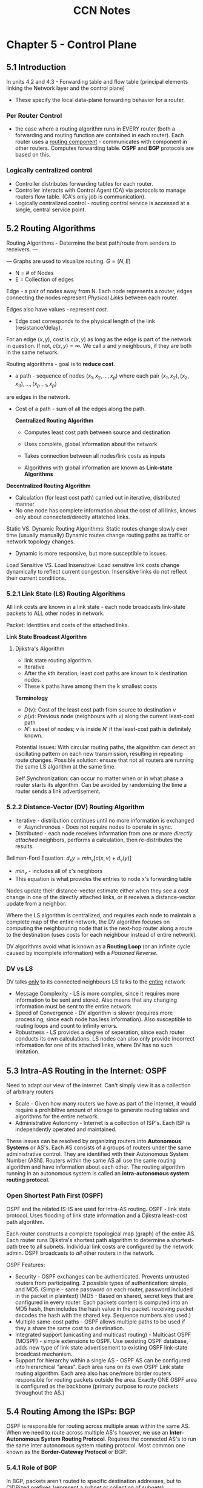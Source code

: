 #+TITLE: CCN Notes



* Chapter 5 - Control Plane

** 5.1 Introduction

In units 4.2 and 4.3 - Forwarding table and flow table (principal elements linking the Network layer and the control plane)
- These specify the local data-plane forwarding behavior for a router.

*** Per Router Control
- the case where a routing algorithm runs in EVERY router (both a forwarding and routing function are contained in each router). Each router uses a _routing component_ - communicates with component in other routers. Computes forwarding table. *OSPF* and *BGP* protocols are based on this.

#+attr_latex: :caption \bicaption{Per-router control: Shows seperation between control and data plane}
[[file:c:/Users/Christian/Documents/GitHub/Home/OrgFiles/Class Notes/Files/CCN Snippets/5.1.0.1.png]]

*** Logically centralized control
- Controller distributes forwarding tables for each router.
- Controller interacts with Control Agent (CA) via protocols to manage routers flow table. (CA's only job is communication).
- Logically centralized control - routing control service is accessed at a single, central service point.

#+attr_latex: :caption \bicaption{Logically Centralized Control}
[[file:c:/Users/Christian/Documents/GitHub/Home/OrgFiles/Class Notes/Files/CCN Snippets/5.1.0.2.png]]

** 5.2 Routing Algorithms

Routing Algorithms - Determine the best path/route from senders to receivers.
---
#+attr_latex: :caption \bicaption{Graph of a Network}

[[file:c:/Users/Christian/Documents/GitHub/Home/OrgFiles/Class Notes/Files/CCN Snippets/5.2.0.1.png]]

---
Graphs are used to visualize routing.
$G = (N,E)$
- N = # of Nodes
- E = Collection of edges

Edge - a pair of nodes away from N.
Each node represents a router, edges connecting the nodes represent /Physical Links/ between each router.

Edges also have values - represent /cost/.
- Edge cost corresponds to the physical length of the link (resistance/delay).
For an edge $(x,y)$, cost is $c(x,y)$ as long as the edge is part of the network in question. If not, $c(x,y)=\infty$.
We call $x$ and $y$ neighbours, if they are both in the same network.

Routing algorithms - goal is to *reduce cost*.
- a path - sequence of nodes $(x_{1}, x_{2}, ... , x_{p})$ where each pair $(x_{1}, x_{2}), (x_{2}, x_{3}), ... , (x_{p-1}, x_{p})$
are edges in the network.
- Cost of a path - sum of all the edges along the path.

 *Centralized Routing Algorithm*
 
  - Computes least cost path between source and destination

  - Uses complete, global information about the network

  - Takes connection between all nodes/link costs as inputs

  - Algorithms with global information are known as *Link-state Algorithms*


*Decentralized Routing Algorithm*

- Calculation (for least cost path) carried out in iterative, distributed manner
- No one node has complete information about the cost of all links, knows only about connected/directly attatched links.


Static VS. Dynamic Routing Algorithms:
Static routes change slowly over time (usually manually)
Dynamic routes change routing paths as traffic or network topology changes.
- Dynamic is more responsive, but more susceptible to issues.


Load Sensitive VS. Load Insensitive:
Load sensitive link costs change dynamically to reflect current congestion.
Insensitive links do not reflect their current conditions.

*** 5.2.1 Link State (LS) Routing Algorithms

All link costs are known in a link state - each node broadcasts link-state packets to ALL other nodes in network.

Packet: Identities and costs of the attached links.

*Link State Broadcast Algorithm*

**** Djikstra's Algorithm

- link state routing algorithm.
- Iterative
- After the kth iteration, least cost paths are known to k destination nodes.
- These k paths have among them the k smallest costs


*Terminology*
- $D(v)$: Cost of the least cost path from source to destination /v/
- $p(v)$: Previous node (neighbours with /v/) along the current least-cost path
- $N'$: subset of nodes; v is inside $N'$ if the least-cost path is definitely known.


#+latex: \clearpage

#+ATTR_LATEX: :caption \bicaption{Link-State Algorithm for Source "u"}
[[file:c:/Users/Christian/Documents/GitHub/home/OrgFiles/Class Notes/Files/CCN Snippets/5.2.1.1.png]]

#+ATTR_LATEX: :caption \bicaption{Link-State Algorithm for above "Graph of a Network"}
[[file:c:/Users/Christian/Documents/GitHub/home/OrgFiles/Class Notes/Files/CCN Snippets/5.2.1.2.png]]

#+ATTR_LATEX: :caption \bicaption{Resultant Least-Cost Path and Routing Table}
[[file:c:/Users/Christian/Documents/GitHub/home/OrgFiles/Class Notes/Files/CCN Snippets/5.2.1.3.png]]

#+latex: \clearpage

Potential Issues:
With circular routing paths, the algorithm can detect an oscillating pattern on each new transmission, resulting in repeating route changes. Possible solution: ensure that not all routers are running the same LS algorithm at the same time.

Self Synchronization: can occur no matter when or in what phase a router starts its algorithm. Can be avoided by randomizing the time a router sends a link advertisement.

*** 5.2.2 Distance-Vector (DV) Routing Algorithm

- Iterative - distribution continues until no more information is exchanged
 - Asynchronous - Does not require nodes to operate in sync.
- Distributed - each node receives information from one or more /directly attached/ neighbors, performs a calculation, then re-distributes the results.

  
Bellman-Ford Equation: $d_{x}y = min_{v}[c(x,v)+d_{v}(y)]$
- $min_v$ - includes all of x's neighbors
- This equation is what provides the entries to node x's forwarding table

#+ATTR_LATEX: :caption \bicaption{Distance Vector (DV) Algorithm}
[[file:c:/Users/Christian/Documents/GitHub/home/OrgFiles/Class Notes/Files/CCN Snippets/5.2.2.1.png]]

Nodes update their distance-vector estimate either when they see a cost change in one of the directly attached links, or it receives a distance-vector update from a neighbor.

Where the LS algorithm is centralized, and requires each node to maintain a complete map of the entire network, the DV algorithm focuses on computing the neighbouring node that is the next-hop router along a route to the destination (uses costs for each neighbour instead of entire network).

DV algorithms avoid what is known as a *Routing Loop* (or an infinite cycle caused by incomplete information) with a /Poisoned Reverse/.

*** DV vs LS

DV talks _only_ to its connected neighbours
LS talks to the _entire_ network

- Message Complexity - LS is more complex, since it requires more information to be sent and stored. Also means that any changing information must be sent to the entire network.
- Speed of Convergence - DV algorithm is slower (requires more processing, since each node has less information). Also susceptible to routing loops and count to infinity errors.
- Robustness - LS provides a degree of seperation, since each router conducts its own calculations. LS nodes can also only provide incorrect information for one of its attached links, where DV has no such limitation.
  
** 5.3 Intra-AS Routing in the Internet: OSPF

Need to adapt our view of the internet.
Can't simply view it as a collection of arbitrary routers

- Scale - Given how many routers we have as part of the internet, it would require a prohibitive amount of storage to generate routing tables and algorithms for the entire network.
- Administrative Autonomy - Internet is a collection of ISP's. Each ISP is independently operated and maintained.


These issues can be resolved by organizing routers into *Autonomous Systems* or AS's.
Each AS consists of a groups of routers under the same administrative control.
They are identified with their Autonomous System Number (ASN).
Routers within the same AS all use the same routing algorithm and have information about each other. The routing algorithm running in an autonomous system is called an *intra-autonomous system routing protocol*.

*** Open Shortest Path First (OSPF)

OSPF and the related IS-IS are used for intra-AS routing.
OSPF - link state protocol. Uses flooding of link state information and a Djikstra least-cost path algorithm.

Each router constructs a complete topological map (graph) of the entire AS. Each router runs Djikstra's shortest path algorithm to determine a shortest-path tree to all subnets. Individual link costs are configured by the network admin. OSPF broadcasts to /all/ other routers in the network.

OSPF Features:
- Security - OSPF exchanges can be authenticated. Prevents untrusted routers from participating. 2 possible types of authentication: simple, and MD5. (Simple - same password on each router, password included in the packet in plaintext) (MD5 - Based on shared, secret keys that are configured in every router. Each packets content is computed into an MD5 hash, then includes the hash value in the packet. receiving packet decodes the hash with the shared key. Sequence numbers also used.)
- Multiple same-cost paths - OSPF allows multiple paths to be used if they a share the same cost to a destination.
- Integrated support (unicasting and multicast routing) - Multicast OSPF (MOSPF) - simple extensions to OSPF. Use sexisting OSPF database, adds new type of link state advertisement to existing OSPF link-state broadcast mechanism.
- Support for hierarchy within a single AS - OSPF AS can be configured into hierarchical "areas". Each area runs on its own OSPF Link state routing algorithm. Each area also has one/more border routers responsible for routing packets outside the area. Exactly ONE OSPF area is configured as the backbone (primary purpose to route packets throughout the AS.) 

** 5.4 Routing Among the ISPs: BGP
OSPF is responsible for routing across multiple areas within the same AS.
When we need to route across multiple AS's however, we use an *Inter-Autonomous System Routing Protocol*.
Requires the connected AS's to run the same inter autonomous system routing protocol.
Most common one known as the *Border-Gateway Protocol* or BGP.

*** 5.4.1 Role of BGP
In BGP, packets aren't routed to specific destination addresses, but to CIDRized prefixes (represent a subnet or collection of subnets).

BGP provides each router a way to:
- Obtain prefix reachability information from neighboring AS's - Allows each subnet to advertise its existance to the rest of the internet.
- Determine the "best" routes to the prefixes

*** 5.4.2 Advertising BGP Route Information
In every AS, each router is either a *Gateway Router* or an *Internal Router*.
Gateway routers are on the edge of the AS and connect directly to routers in other AS's.
Internal routers connect only to routers in their own AS. 

*** 5.4.3 Determining the best routes
When a router advertises a prefix across a BGP connection, it includes alongside the prefix sever *BGP Attributes*. Prefixes and attributes together are called a route.
Two important attributes: AS-PATH and NEXT-HOP.
AS-PATH: List of the AS's the advertisement has passed through.
NEXT-HOP: The IP address of the router interface that began the AS-PATH. 

**** Hot Potato Routing
In hot potato routing, the route chosen is the one with the least cost to the NEXT-HOP router. Consults the routing table for the intra-AS information. Determines the lowest cost path to the destination based on the lowest cost from each progressive router. 

**** Route Selection Algorithm
For any given prefix, the input into the route selection algorithm is the set of all routes to that prefix that have been learned and accepted by the router. If there's more than one route the algorithm uses the following rules to pare down the selections until one remains.

1. Route is assigned a /local preference/ value. Could be set by router, or learned from another router in the same AS. Routes with the highest local preference are selected.
2. From the remaining routes (all have the same highest local pref. value) the route with the shortest AS-PATH is selected.
3. From remaining (all with highest local pref. value and same AS-PATH length) hot potato routing is used to find the route with the closest NEXT-HOP router.
4. If more than one route remains, the router uses BGP identifiers to select the route.

*** 5.4.4 IP-Anycast
BGP is also used to implement the IP-Anycast Service, commonly used in DNS.
We sometimes want to replicate information on servers other than the origin of that information. 
We can use BGP to advertise Servers that are configured with the same IP address using IP Anycast.

This service is also used by DNS to direct DNS queries to the closest root DNS Server. 

*** 5.4.5 Routing Policy
AS routing policy can trump all other considerations when a router selects a route. 

*** 5.4.6 Putting the Pieces together: Obtaining Internet Presence
Internet connectivity is the first step in establishing a presence online.
Must connect to a local ISP.
Local Gateway Router will be connected to a router in your ISP.
ISP provides you with an IP range (CIDR format, /24 eg).
Once you have your gateway and IP range, you assign an IP address from that range to each service you want to connect (Web server, Mail server, DNS Server, Gateway Router, and other servers and netwroking devices).
Also need to connect with an Internet Registrar to get a domain name and connect to the DNS system.
In order to make this domain and the hosts on it available to the outside internet, you must provide a way to route from the internet at large through your servers.
This is accomplished with BGP. Your local ISP will use BSP to advertise your prefix so that its able to forward datagrams to the proper destinations within your AS.

** 5.5 The SDN Control Plane

SDN Control Plane - network wide logic that controls packet forwarding among a network's SDN-enabled devices.

Four Key Characteristics of an SDN Architecture:
- Flow based forwarding - packet forwarding by SDN-controlled switches, based on any number of header field values. OpenFlow1.0 abstraction allows 11 different header values.
- Seperation of Data Plane and Control Plane - data plane consists of network's switches, control plane consists of servers and software that determine/manage the switches flow tables.
- Network control functions: external to data-plane switches: SDN control plane is implemented in software. This software executes on servers that are /distinct/ and /remote/ from the networks switches. Control plane consists of two pieces: SDN controller (network operating system) and a set of network control applications. Controller - accurate state information, provides to network control application and provides the means through which these appliations can monitor/program/control the underlying network devices.
- Programmable Network - Network is programmable through the network applications running in the control plane. Applications represent the *Brains* of the SDN control plane. Use API's provided by the SDN to specify and control the data plane in the network devices.


SDN /unbundles/ the existing network functionality. Previously, it was all contained in a single provider, now data plane switches, SDN controllers, and network control applications can all be provided by seperate vendors. 

*** 5.5.2 SDN Control Plane: SDN Controller and SDN Network-Control Applications

SDN Control Plane divides into two sections:
SDN controller and SDN network-control applications.

Controllers functionality:
- /Communication Layer: communicating between the SDN controller and controlled network devices./ Protocol needed to transfer information between controller and device. This protocol is the lowest later of the controller architecture.
- /Network wide state management layer./ The ultimate control decisions made by the SDN control plane requires that the controller hace up-to-date information about the state of the networks hosts, links, switches, and other SDN controled devices. Switch's flow table contains counters - useful to applications. Since ultimate aim of the control plane is to determine flow tables for the various controlled devices, controller may maintain copies of these switch's tables.
- /Interface to the network-control layer./ Controller interacts with network-control applications through "northbound" interface. This API allows network-control applications to read/write network state and flow tables within the state-management layer.

  #+ATTR_LATEX: :caption \bicaption{Components of an SDN Controller}
[[file:c:/Users/Christian/Documents/GitHub/home/OrgFiles/Class Notes/Files/CCN Snippets/5.5.0.1.png]]

SDN Controller typically considered centralized. Services and databases used to hold state information are implemented with distributed servers (allows for fault tolerance, high availability, or performance). 

*** 5.5.2 Open Flow Protocol

OpenFlow Protocol operates between an SDN controller and an SDN controlled switch or other device implementing OpenFlow API. Operates over TCP, default port number of 6653.

Important Messages flowing from Controller to Controlled Switch:
- /Configuration./ Allows controller to query and set a switch's configuration
- /Modify-State./ Used by Controller to add/delete/modify entries in the Switch's flow table, and set switch port properties.
- /Read-State./ Used by Controller to collect statistics and counter values from switch's flow table and ports.
- /Send-Packet./ Used by Controller to send specific packer out of a specific port at the controlled switch.

  Messages flowing from Switch to the Controller:
  - /Flow-removed./ Informs Controller that a flow table entry has been removed. (eg by timeout, or result of /modify-state/ message)
  - /Port-Status./ Used by switch to inform controller of a change in port status.
  - /Packet-In./ Packet arriving at a switch port and not matching a flow table entry is sent to controller for additional processing. Matched Packets may also be sent to controller. /Packet-in/ message used to do this.

*** 5.5.3 Data and Control Plane Interaction

#+ATTR_LATEX: :caption \bicaption{Data and Control Plane Interaction: Example}
[[file:c:/Users/Christian/Documents/GitHub/home/OrgFiles/Class Notes/Files/CCN Snippets/5.5.3.1.png]]

This diagram illustrates an example in which Djikstra's algorithm is used to find path routes.
Djikstra's algorithm is executed as a seperate application, outside the packet switches.
Packet switches send link updates to the SDN controller, not each other.

1. Switch S1 experiences link failure between self and S2. Notifies SDN controller of link-state change using OpenFlow /port-status/ message
2. SDN controller receives, notifies link-state manager which updates link-state database
3. Network-control application that implements Djikstra's link-state routing is previouslt registered to be notified when link-state changes. That appliaction receives notification of change.
4. Link-state routing application interacts with link-state manager to get updated link-state - may also consult other components in the state-management layer. Computes least-cost paths.
5. Link-state routing application interacts with the flow table manager, determines flow tables to be updated.
6. Flow table manager uses OpenFlow protocol to update flow table entries at affected switches.

   (s1 - now routes to s2 via s4; s2 - now receives packets from s1 via s4; s4 - now routes packets from s1 to s2)

** 5.6 ICMP: The internet Control Messaging Protocol
ICMP is used by hosts and routers to communicate network-layer information to each other. Most typical use is for error reporting.

- Often considered part of IP, but architecturally it lies above IP. ICMP
- Messages carried inside IP datagrams, as IP payload.
- ICMP messages have type and code fields. Contains the header and first 8 bytes of the IP datagram that caused the ICMP message to be generated (in the case of an error message, it would be the IP datagram with an error).
- Ping works by sending an ICMP type 8 code 0 to the specified host. Destination host sees this, and responds with a type 0 code 0.

  #+ATTR_LATEX: :caption \bicaption{Message Types} :float multicolumn
[[file:c:/Users/Christian/Documents/GitHub/home/OrgFiles/Class Notes/Files/CCN Snippets/5.6.0.1.png]]

Traceroute is also implemented using ICMP. Sends a series of ordinary IP datagrams to the destination, each with a UDP segment with an unlikely 18 UDP port number. They have sequentially increasing TTL's. The source starts timers for each datagram. Once the nth datagram arrives at the nth router, that router sees that the TTL has expired, discards the packet, and sends an ICMP warning (type 11 code 0) to the source. When the ICMP arrives, it tells the source router the round-trip time, name, and IP address of the nth router.

** 5.7 Network Management and SNMP
Network Management includes the deployment, integration,
and coordination of the hardware, software, and human elements to monitor, test, poll, configure, analyze, evaluate, and control the network and element resources to meet the real-time, operational performance and Quality of Service requirements at a reasonable cost.

* Chapter 6 - Link Layer and LAN

** 6.1 Introduction to Link Layer

Node - any process that runs a link-layer protocol.
Links - Communication channels that connect adjacent nodes along the communication path.
Over a given link → transmitting node encapsulates the datagram in a *link-layer frame* and transmits that frame to the link.

*** 6.1.1 Services Provided by the Link Layer

- Framing - almost all link-layer protocols /encapsulate/ each network layer datagram in a link-layer /frame/ before transmission. Frame consists of a _data field_, where the datagram is inserted, and several _header fields_. Structure specified by link-layer protocol.
- Link access - Medium Access Protocol (MAC) specifies rules under which a frame is transmitted to a link. For simple routes with few linkages, MAC protocol is simple or nonexistant (sener can send whenever the link is idle). More complicated - multiple nodes share a single broadcast link. MAC address works to coorfinate between nodes.
- Reliable Delivery - guaruntees to move each network layer datagram across a link without error. Can be achieved with acknowledgements and retransmission. Used for links that are prone to high error rates (wireless links eg) to correct errors locally instead of forcing an end to end retransmission. Unneccessary for low error links.
- Error Detection and Correction - Link-layer hardware in receiving node can incorrectly decide that bit is zero when it was actually one and vice verse. Error is produced by signal attenuation and electromagnetic noise. Many protocols provide methos to find these errors and prevent them sending. (Error detection bits in frames and receivers perform error check.)

*** 6.1.2 Where is the Link-Layer Implemented?

Link layer mostly implemented in the *network adapter* aka *Network Interface Card* (NIC). Heart of the NIC - link layer controller. Single chip designed to implement link layer services. (Link layer mostly implemented in hardware).
#+ATTR_LATEX: :caption \bicaption{Typical Host Architecture (Network Adapter)} :float multicolumn
[[file:c:/Users/Christian/Documents/GitHub/Home/OrgFiles/Class Notes/Files/CCN Snippets/6.1.2.1.png]]

Sending Side - controller takes datagram (already been created and stored in host memory) encapsulates it in a link-layer frame, then transmits the frame to the communication link. Receiving side - controller receivess entire frame, extracts layer datagram. If link layer performs error detection, then sending controller sets error bits in the datagram and receiving controller that performs error check.

** 6.2 Error Detection and Correction Techniques
#+ATTR_LATEX: :caption \bicaption{Detection and Correction Scenario} :float multicolumn
[[file:c:/Users/Christian/Documents/GitHub/Home/OrgFiles/Class Notes/Files/CCN Snippets/6.2.0.1.png]]

At sending node, data (D) is to be corrected and protected against bit errors. It is augmented with error detection and correction bits (EDC).
Typically, protected information includes datagram, link-level addressing information, sequence numbers, and other fields in the link frame header.
D and EDC are sent to the receiving node in a link level frame. At the receiving node, D' and EDC' are received (sequences of bits) D and EDC may differ form D' and EDC' (in-transit bit flips). Use error detection techniques to determine whether D'=D (The receiver only has D' and EDC' to work with). These techniques aren't perfect, may still be undetected errors. 

*** 6.2.1 Parity Checks
#+ATTR_LATEX: :caption \bicaption{Parity Bits Example} :float multicolumn
[[file:c:/Users/Christian/Documents/GitHub/Home/OrgFiles/Class Notes/Files/CCN Snippets/6.2.1.1.png]]
Uses a single *Parity Bit*.
If D had /d/ bits, then the sender includes one additional bit. Chooses that bit's calue such that the total number of 1's is even.
If there are already an even number of 1's before the parity bit is introduced, then the parity bit would be 0 and would result in undetected errors.
Errors typically occur in "bursts". Makes single bit parity relatively imprecise - need a better method.
We can use two dimensional parity to allow us to correct individual errors more easily.
The receivers ability to both detect and correct is called *Forward Error Correction* (FEC). This can potentially reduce the number of sender retransmissions, and allows for immediate error correction at the receiver (eliminates Round Trip Delay from waiting on ACKS/NACKS).
#+ATTR_LATEX: :caption \bicaption{2-dimensional parity} :float multicolumn
[[file:c:/Users/Christian/Documents/GitHub/Home/OrgFiles/Class Notes/Files/CCN Snippets/6.2.1.2.png]]

*** 6.2.2 Checksumming Methods

In this method, /d/ bits of data are treated as a sequence of /k/-bit integers. Simple method - sum these /k/-bit integers and use the resulting sum as the error detection bits. *Internet Checksum* is based on this approach - bytes of data treated as 16-bit integers, summed, ones complement of sums forms internet checksum. If any of the bits are 0's, error is detected.
Checksum methods require little packet overhead, but provide relatively little protection compared to the next method. Checksumming is used because its simple and fast, important for implementing transport layer error detection in software.

*** 6.2.3 Cyclic Redundancy Check (CRC)

Based on Cyclic Redundancy Check Codes. Also Known as *Polynomial Codes*.
Given /d/-bit data, D. Sender and receiver first agree on r+1 bit pattern (*Generator*, G). We require that the most significant (leftmost) bit of G is a 1.
For given data D, sender chooses r additional bits R, and appends them to D such that the resulting /d+r/ bit pattern (written in binary) is _exactly_ divisible by G using modulo-2 arithmetic.
Error checking is simple: receiver divides /d+r/ received bits by G. If there is a nonzero remainder, the data has an error.
#+ATTR_LATEX: :caption \bicaption{} :float multicolumn
[[file:c:/Users/Christian/Documents/GitHub/Home/OrgFiles/Class Notes/Files/CCN Snippets/6.2.3.1.png]]

#+ATTR_LATEX: :caption \bicaption{Calculation} :float multicolumn
[[file:c:/Users/Christian/Documents/GitHub/Home/OrgFiles/Class Notes/Files/CCN Snippets/6.2.3.2.png]]

** 6.3 Multiple Access Links and Protocols
Two types of network link:
- point to point link - single sender at one end, single receiver at the other. Many protocols designed for this; point to point protocol (PPP), high level data link protocols (HDLC) etc.
- Broadcast link - multiple sending and receiving nodes all connected to the same shared broadcast channel. When one node transmits a frame, every other node receives a copy.

  Mutiple Access Problem - how to coordinate access of multple sending and receiving nodes to a shared channel.

  Multiple Access Protocol - regulates access to shared channel.

  Collission - 2 packets sent/arrive at the same time. Receiving nodes cant make sense of collided nodes.

  3 Categories for Multiple Access Protocols: Channel partitioning protocols, Random access protocols, Taking turns protocols.

  These protocols should have the following characteristics:
  1. When only one node is sending, that node has throughput = R bps.

  2. When M nodes have data to send, each node has throughput / Average transmission rate = R/M bps.

  3. Protocol decentralized, no master node /  single point of failure.

  4. Protocol is simple

*** 6.3.1 Channel Partitioning Protocols

Recall Time and Frequency division multiplexing. Time - divides into frames and further into time slots. Frequency - divides single channel into many smaller channels with limited throughput.

Third available partitioning protocol - Code Division Multiple Access (CDMA). Assigns a code to each node. Each node uses its code to encode the data it sends. If codes are chosen carefully, different nodes can transmit simultaneously without interference. 

*** 6.3.2 Random Access Protocols
In Random Access Protocols, sending node always transmits at the full rate of the channel (R bps).
When there is a collision, each node involved rapidly retransmits its frame/packet until it gets through w/o collision. Sender waits a random delay between each packet.

Lots of random examples.

**** Slotted ALOHA
- All frames exactly L bits
- Time divided into L/R seconds
- Nodes start to transmit only at the begining of slots
- nodes are synchronized
- if 2 or more frames collide in a slot, all nodes detect collision before slot ends

  If collision, node has probability between 0 and 1 to retransmit at the beginning of the next slot. Repeats until sends successfully. 

****  ALOHA

All nodes synchronized, start transmit at beginning of slot. If node experiences collision, probability between 0 and 1 to retransmit immediately.

**** Carrier Sense Multipl Access (CSMA)
Where ALOHA retransmits repeatedly without shutting up, CSMA:
- Listens - *carrier sensing*; node listens to channel before sending. If frame from other node is currently being transmitted, then current node waits until channel is free
- Stop talkink - *Collision Detection*; transmitting node listens to channel, if another node starts sending at the same time, first node stops and waits random amount of time before checking again. 

**** Carrier Sense Multiple Access with Collision Detection (CSMA/CD)
1. Adapter obtains datagram from network layer, prepares link layer frame
2. Adapter senses that channel is idle, starts to transmit or waits then starts
3. While transmitting, monitors channel for new traffic and either completes transmit, or aborts and returns to step 2. 

**** CSMA/CD Efficiency
Efficiency = $\frac{1}{1+5d_{prop}/d_{trans}}$

*** 6.3.3 Taking Turns Protocols

2 Desirable properties of Multiple Access Protocol:
- When only one node active, that node has throughput of R bps.
- When M nodes active, nodes have throughput of R/M bps

  2 Types of Taking Turns Protocols
  
  - Polling Protocol
    Requires one of the nodes to be designated a master node. Master node *polls* each node in "round robin".
    Tells Node 1 to transmit up to some maximum number of lines, then tells Node 2 the same, so on.
    This creates a polling delay, but is much more reliable and produces fewer collissions than random access.

  - Token-Passing Protocol
    No master node. small, special purpose frame called a *token* is exchanged among nodes in some fixed order. When a node receives a token, holds on to it only if it has some frames to transmit, else forwards. If a node has frames, it forwards up to the maximum number then forwards the token.
    Extremely effective, but one node's failure can crash the entire network.
    
*** 6.3.4 DOCSIS: The Link-Layer Protocol for Cable

Cable access network connects several thousand residential cable modems to a cable modem termination system (CMTS) at cable network headend.
Data-Over-Cable Service Interface Specifications (DOCSIS) specifies cable data network architecture and protocols.
Uses FDM to divide downstream (CMTS to modem) and upstream (Modem to CMDS) into several channels. Downstream channels 6 MHz wide, maximum throughput about 40 Mbps per channel. Upstream Channels 6.4 MHz wide, maximum throughput about 30 Mbps per channel.
Frames on the downstream channel are received by all the cable modems. Multiple cable modems share the same upstream cable modem however, makes transmitting upstream more challenging. CMTS grants explicit permission to individual modems to transmit during specific time slots. Sends control messages called a MAP message on a downstream channel to specifiy which modem can transmit during which time slots. These slots are allocated to specific modems, so helps eliminate colissions. Each modem sends request messages if they have information to send. These messages are sent during a time interval specifically dedicated for this purpose, and sent in random access manner. Resends request if no response received in certain amount of time. 

** 6.4 Switched Local Area Networks
#+ATTR_LATEX: :caption \bicaption{Switched Local Area Network} :float multicolumn
[[file:c:/Users/Christian/Documents/GitHub/Home/OrgFiles/Class Notes/Files/CCN Snippets/6.4.0.1.png]]

In this network, switches operate at the link layer.
They don't recognize network later addresses, use routing algorithms (like RIP or OSPF) to route paths, don't use IP addresses (use link-later addresses instead).

*** 6.4.1 Link Layer Addressing and ARP
Hosts and routers have link-layer addresses as well as network layer addresses (discussed earlier).

Address Resolution Protocol (ARP) provides mechanism to translate IP addresses to Link-Layer Addresses.

*MAC Addresses*
Not actually the hosts and routers that have link-layer addresses - it's their /adapters/ (network interfaces).

Link layer switches don't have link-layer addresses for connections to hosts and routers, since they only act as the connection not the interface.

Link layer address also called _LAN Address_, _Physical Address_, or _MAC Address_.

MAC address is 6 bytes long, $2^{48}$ possible addresses. Typically in Hexadecimal notation.
Addresses are constant (can technically be changed, but were designed to be permanent).
Every adapter has a different Address - managed by IEEE (almost like an SSN, while an IP address is like a mailing address).

*Address Resolution Protocol* (ARP)

ARP translates between network layer addresses (like IP) and link layer addresses.
#+ATTR_LATEX: :caption \bicaption{Network Layer and Link Layer Addresses} :float multicolumn
[[file:c:/Users/Christian/Documents/GitHub/Home/OrgFiles/Class Notes/Files/CCN Snippets/6.4.1.1.png]]

When forwarding a packet, source must give its adapter the correct destination IP address and MAC address. Uses ARP to match IP addresses to MAC addresses. Uses ARP tables (just like every other routing protocol we've looked at). If there's no preexisting entry, ARP constructs an /ARP packet/. Has several fields - sending/receiving IP and MAC addresses. Query and response messages have same format. Simply queries every other host on the network to determine IP addresses and the corresponding MAC address. ARP query is sent in a broadcast frame, response is sent in a standard frame. ARP tables get configured automatically. If host is disconnected, its entry is deleted.

ARP protocol is a special case - both link layer and network layer - straddles boundary.

*Sending a Datagram off the Subnet*
#+ATTR_LATEX: :caption \bicaption{Two Subnets Connected by a Router} :float multicolumn
[[file:c:/Users/Christian/Documents/GitHub/Home/OrgFiles/Class Notes/Files/CCN Snippets/6.4.1.2.png]]

In this diagram, the router in the center is connected to two subnets. Therefore has 2 interfaces, and 2 MAC/IP addresses.

Would be reasonable to assume that the destination MAC address would be that of the destination host on the other network. WRONG. Since that MAC address isn't in this subnet, the packet would not get routed.

Instead, we use the MAC address for the interface that bridges the two networks, sending a /Frame/ containing the true datagram to this interface. The datagram is seperated from the frame in the router and encapsulted into a new one, so that now the destination MAC address matches the true destination. Done via an ARP package. 

*** 6.4.2 Ethernet

Ethernet - first widely deployed high speed LAN. Other methods were more expensive and complicated.

Original Ethernet developed mid-1970's (Bob Metcalfe and David Boggs).
Used a coax bus to connect nodes.
Bus topology lasted to mid-80's. Using this topology, Ethernet was a broadcast LAN.

Hub-based star topology replaced this. Hosts and routers connected to central hib via twisted-pair copper wires. *Hub* - physical layer device. acts on individual bits instead of frames. Acts as connecter and repeater. (still broadcast).

Early 2000's - hub replaced with a switch. Switches are collissionless, but are also store and forward packet switches.

#+ATTR_LATEX: :caption \bicaption{Ethernet Frame Structure} :float multicolumn
[[file:c:/Users/Christian/Documents/GitHub/Home/OrgFiles/Class Notes/Files/CCN Snippets/6.4.2.1.png]]

- Data Field (46-1500 bytes) -  Carries IP datagram. If higher than 1500 bytes, must fragment.
- Destination Address (6 bytes) - MAC address of receiver
- Source Address (6 bytes) - MAC address of sender.
- Type Field (2 bytes) - Allows ethernet to multiplex network layer protocols.
- Cyclic-Recundancy Check (4 bytes) - Allows receiving adapter to detect errors in the frame.
- Preamble (8 bytes) - First 7 bites are "10101010" last byte is "10101011". Serves to "wake up" the receiving adapters and synchronize their clocks to the senders clock.

  Ethernet has been standardized at 100 Mbps.

  Gigabit Ethernet:
  - Uses standard ethernet frame format, backwards compatible

  - Allows for point to point links and shared broadcast channels.

  - Uses CSMA/CD for shared broadcast channels.

  - Allows for full duplex operation (40 Gbps in both directions for Point to Point).

*** 6.4.3 Link-Layer Switches
Switches - forward link-layer frames to outgoing links.
Switch it /transparent/ to hosts and routers in the same subnet - means that nothing actually addresses to the switch itself, switch is a passthrough point in a route to another host/server.

Switches have buffers.

*Forwarding and Filtering*
Filtering - process to determine whether a frame ought to be forwarded or dropped.
Forwarding - switch function. Determines which interfaces a frame should go to, then transports frame to those interfaces.

Processes done with a switch table.

Switches can be used to forward with MAC addresses.

How filtering and forwarding work:
Given destination address DD-DD-DD-DD-DD-DD

Frame arrives at switch for interface /x/.
Switch indexes to table for MAC address DD-DD-DD-DD-DD-DD.

3 cases:
- No entry for destination address. Switch broadcasts the frame.
- An entry exists, for DD-DD-DD-DD-DD-DD in interface /x/. I.E. Local origin, local destination. Switch doesn't need to forward, since the destination is local. Switch can drop the frame since other routing methods handle local forwarding.
- An entry exists, for DD-DD-DD-DD-DD-DD in interface /y/ (not /x/). Frame must be forwarded outside the LAN. The switch forwards the frame to the interface that's connected to /y/.


*Self-Learning*
Tables are built automatically (self learning).
1. Table starts out empty
2. Whenever an incoming frame arrives at an interface, switch stores MAC address, Source Address Field, Source Interface, Current Time.
3. Switch deletes addresses from which it doesn't receive any frames after a set variable (*aging time*).

   *Properties of Link Layer Switching*
   - /Elimination of Collisions/ - LANs made from switches, no collisions. Switches use their buffers to transmit only one frame at a time.

   - /Heterogenous Links/ - Switches isolate links from each other, so different links can run at different speeds. Helps to combine older equipment with new/faster components.

   - /Management/ - Switches can detect potential malfunctions, and disconnect from the offending router. Cut cables only disconnect the host that was connected to that cable. Previously, coax lines were like those crappy christmas lights. One goes out they all go out.


*Switches vs Routers*
Routers - store and forward packet switches, use network layer addresses. Layer 3. Packets not restricted - can use "best possible path". Have firewalls - protect against high traffic/overload. Not plug and play. More processing delay. 


Switches - store and forward packet switches, use MAC addresses. Layer 2. Plug and Play. Higher filtering/forwarding rates. More restricted topology. Higher traffic/overload possible.

Switches better for smaller networks. Routers "isolate traffic" better, handle larger volumes more effectively. 

*** 6.4.4 Virtual Local Area Networks (VLANs)
Most modern LANs - based on a hierarchy
- Switched LANs in layers to form a tiered structure


Drawbacks to this architecture:
- /Lack of Traffic Isolation/ - Even though most messages have a dedicated path, and have optimized routes, traffic that doesn't have a destination (like ARK and DHCP messages, whose destination is computed later) have to broadcast to the entire network in order to collect the information they need.
- /Inefficient Use of Switches/ - Depending on the size of the network, we can trade several tiered switches for one single switch (still has drawbacks)
- /Managing Users/ - Hosts are connected via physical cables. If a host moves, so too must the phyisical cable connections.


These issues are solved by VLANs.
They create a "virtual" local area network on a single physical switch. Inside each VLAN, hosts can connect as if they were on an isolated network.
Since they're isolated, how can we talk between VLANs?
We can effectively connect two ports on each VLAN as if they were connected via a router. Then functions like a normal, 2 network system.

Better method is called *VLAN Trunking*.
Uses "Trunk Ports" to connect two VLAN switches. This port is a part of each VLAN. In order to properly route between several VLANs, uses a 4 bit *VLAN Tag* to identify the source VLAN.
Tag is 2 bytes of Tag Protocol Identifier (TPID) and 2 bytes of Tag Control Information
12-bit VLAN Identifier Field, 3-bit Priority Field. 

** 6.5 Link Virtualization: A Network as a Link Layer

Link: previously seen them as physical connections, more ephemeral "bands" or "channels", and in wider senses.

*** 6.5.1 MultiProtocol Label Switching (MPLS)

Merges IP forwarding system with "labels". Selectively labels datagrams and lets routers forward based on these labels (This is in place of IP addresses when possible).

MPLS header contains Label, Exp Field, S and TTL

EXP - 3 bits for experiments.
S - Notes the end of "stacked" MPLS headers.
TTL - time to live

MPLS is not compatible with non-MPLS routers. MPLS capable - known as "*Label-Switched*"


#+ATTR_LATEX: :caption \bicaption{MPLS Basic Structure} :float multicolumn
[[file:/home/chris7701/Github/Home/OrgFiles/Class Notes/Files/CCN Snippets/6.5.1.1.png]]

R1 through R4 are MPLS compatible. R5 and 6 are IP, non MPLS.
R1 communicates to R2 and 3 that it can send to Destination A. R3 communicates to R4 that it can send to A and D, and that it will send frames with label 10 and label 12 to each of those locations respectively. R2 communicates to R4 that it can send to A. R4 has two options to reach A.

MPLS helps increase switching speeds, but also allows new ways to manage traffic. MPLS opens up more route options which can help reduce congestion on other paths. Also used to implement *Virtual Private Networks* (VPN's). 

** 6.6 Data Center Networking

Large companies use data centers to store transmit and route information. Data centers have their own *Data Center Networks*.
Hosts (*blades*) are arranged in server racks. Each has about 40 blades. Each rack has a switch, called the *Top of Rack Switch* (TOR).
Each rack's NIC connects to this switch. Ports allow routing between switches.

Data Center Network allows internal and external traffic.

#+ATTR_LATEX: :caption \bicaption{Data Center Network - Hierarchical Topology} :float multicolumn
[[file:/home/chris7701/Github/Home/OrgFiles/Class Notes/Files/CCN Snippets/6.6.0.1.png]]

*Load Balancing*

Incoming requests are sent to a *load balancer* before they are router to servers or applications inside the data center. Load Balancer distributes requests among the different hosts, reducing overall strain. Also called "layer 4 switches". Can serve as a sort of NAT, allowing communication between external and internal networks.

*Hierarchical Architecture*

Small Data Center - border router, load balancer, about 30 racks (likely connected by a single physical ethernet switch).

Scaling up - hierarchy made up of routers and switches.
Border Router accesses external networks.
Each access router has 3 tiers below it, top level is a "top-tier switch", these connect to several second-tier switches, and these connect to even more third tier switches (which are actually the TOR switches, leading to racks of hosts).

This allows connection to external networks, but connection between large number of internal hosts is still somewhat troublesome. While everything is connected, the max speed each host is allowed on a local level is relatively slow. 

** 6.7 Retrospective: A Day in the Life of a Web Page Request

*** 6.7.1 Getting started: DHCP, UDP, IP, and Ethernet

Computer connected via Ethernet cable and switch to Router.
Router connected to ISP.
ISP provides DNS access to the router (and thereby to each host).


#+ATTR_LATEX: :caption \bicaption{Scenario Overview} :float multicolumn
[[file:/home/chris7701/Github/Home/OrgFiles/Class Notes/Files/CCN Snippets/6.7.1.1.png]]

Bob obtains an IP address from DHCP (This is automatic).

Steps:

1. Computer creates a *DHCP Message Request*. Encapsulates this inside a UDP Segment (destination port 67 - to the DHCP server and source port 68). Then places the UDP segment inside an IP datagram, and broadcasts it.
2. IP datagram goes inside an Ethernet frame with a Destination MAC address - FF:FF:FF:FF:FF:FF. This is basically just the link-layer version of an IP broadcast.
3. Since this is the first frame the DHCP switch will receive from the host, entries will be made in all router/etc along the way.
4. Router receives the Ethernet frame, pulls out the IP datagram, and sends that up. The package is demultiplexed all the way to the DHCP server, where it extracts the initial *DHCP Message Request* and processes it.
5. DHCP server creates ACK message with the IP address it wants to assign to the host. ACK also contains the IP of the DNS server, the default gateway, and the network mask (subnet). Puts this in the same level of encapsulation as the incoming message had (UDP segment inside IP datagram inside Ethernet frame).
6. Packet is sent. essentially follows the same route as the original back to the Host computer. Switch is able to properly route the package because it is *self-learning* and remembered the destination from the original packet it received from the host.
7. Once the host receives the package, it extracts each successive encapsulation. Records the IP addresses contained in the ACK message. 

*** 6.7.2 Still Getting Started: DNS and ARP

Whenever a host tries to access the internet, it creates a *TCP Socket* in order to send an *HTTPS Request* to the website.

1. Host OS creates *DNS query message* to find the website it wants. Sends to the DNS server, but doesn't know the MAC address for the gateway. (knows Ip from DNS, not mac)
2. Uses ARP to find MAC Address. 
3. *ARP Query* - target IP as the default gateway. Broadcasts this over link layer (FF:FF:FF:FF:FF:FF). Router receives, sends out to everybody.
4. Gateway receives, recognizes its own IP in the ARP Request, responds - *ARP Reply* - contains own MAC address, etc.
5. Host receives, extracts information.
6. Host is now able to address the real DNS query to the default gateway. Frame destination address (Link Layer) is the default gateway. IP destination is the DNS server.
   
*** 6.7.3 Still Getting Started: Intra-Domain Routing to the DNS Server

1. Gateway receives, extracts IP for DNS query. FIgures out which router to direct it to.
2. Destination router receives, extracts IP datagram, and uses the routing table to find the appropriate interface to send it to. This depends on the necessary protocol (RIP, OSPF, or IS-IS.
3. DNS Query gets to the DNS server. Server looks up the website. Extracts the IP address (cached in the Authoritative Server). Sends *DNS Reply* back, encapsulated in UDP segment and IP datagram.
4. Host extracts the IP, now it has the destination to send the initial request from the very beginning. (i.e. bob wanted to send a letter, now he has the address to send it to.)

*** 6.7.4 Web Client-Server Interaction: TCP and HTTP
1. Host creates *TCP Socket* it will use for the HTTP GET message. Host uses TCP for *Three Way Handshake* with google.com (destination website). Host then creates TCP SYN segment (HTTP uses port 80) and creates TCP segment in IP datagram with destination IP of 64.233.169.105, then puts this in a link-layer frame addressed to the Gateway's MAC address.
2. Datagram is forwarded to destination website.
3. Datagram with TCP SYN gets to destination site. Message is extracted, demultiplexed to port 80. Connection socket created. TCP SYNACK - segment generated (message inside datagram inside link layer)
4. Forwarded through Website to Host. Demultiplexed to TCP socket created in the host earlier.
5. Socket is now ready to send information to website. Browser creates HTTP GET message, sends to Hosts socket, GET message becomes payload of TCP segment inside a datagram and send to Website.
6. HTTP server at website receives, creates HTTP Response, sends HTTP Response back through its TCP socket. Host receives; displays page. 

* Chapter 7 - Wireless and Mobile Networks

** 7.1 Introduction
Parts of a wireless network
- Wireless Hosts
  Anything that runs applications. Laptop, Phone, etc.
- Wireless Links
  Wireless Communication Links are the conduits through which hosts connect to wireless procviders (base stations).
  2 important characteristics - coverage area and link rate
  This is basically what provides the "wireless" component to the network, at least on a local/small scale.
- Base Station
  Theres no real parallel to this in a wired network. This is what gives wireless connection on a larger scale. Think cell towers or wifi hotspots.
  When hosts are connected to a base station - called operating in "Infrastructure Mode"
  Ad Hoc networks - wireless hosts don't have this infrastructure provided by the base station
- Network Infrastructure
  The larger, external network the host communicates with


Different types of Wireless Networks (differentiated by /One hop vs Multiple/ and whether there is /Infrastructure/)
- Single Hop, Infrastructure Based
  Base station is connected to larger network. All communication between station and host spans a single hop. Most networks.
- Single Hop, Infrastructure-less
  No base station. One of the nodes may act as the central point. Bluetooth uses this structure.
- Multi-Hop, Infrastructure Based
  Base station is present, but some nodes may be seperated from the station. They need to connect to other nodes in order to access the base station. Wireless sensor networks and Wireless Mesh Networks.
- Multi-Hop Infrastructure-less
  No base station, nodes rely on other nodes. Some may be mobile. Mobile Ad Hoc Networks (MANET) and Vehicular Ad Hoc Networks (VANET).

** 7.2 Wireless Links and Network Characteristics
Differences between a wired and wireless link
- Signal Strength
  Wireless signals decrease in strength over distance (known as path loss)
- Interference from other sources
  When multiple radio sources are transmitting at the same frequency, they interfere with each other (think constructive/destructive interference from Physics. Both are bad.)

- Multipath Propogation
  When some portions reflect off hard surfaces and others dont. Can cause distortion (pieces of the signal arrive "out of order" etc)


Signal to Noise Ratio - Relative measure of strength. Measured in dB.

Given Modulation scheme - SNR and BER inversely proportional
Given SNR - bit transmission rate proportional to BER
Dynamic Selection for Physical Layer Modulation - helps adapt the modulation technique to channel conditions

*** 7.2.1 CDMA
CDMA encodes bits by multiplying them  by a signal/"code" that constantly changes.
Theres a bunch of math involved.
$Z_{i,m} = d_{i} * c_{m}$(basically just number times code).
Recover the word with $d_{i} = \frac{1}{M}\sum\limits_{m=1}^{M}{Z_{i,m}*c{m}}$
With multiple senders, there's interference, so computation changes.
$Z_{i,m}^{*} = \sum\limits_{s=1}^{N}{Z_{i,m}^{s}}$
Each sender can (magically? idk, math...) pull the recovered data using
$d_{i} = \frac{1}{M}\sum\limits_{m=1}^{M}{Z_{i,m}^{*}*c_{m}}$

  
* Chapter 8 - Security in Computer Networks

** 8.8 - Securing Wireless LANs
Wired Equivalent Privacy - the collective, standardized security mechanisms in place over the internet.

*** 8.8.1 Wired Equivalent Privacy
provides authentication. Encrypts data between a host and wireless access point . Uses a "symmetric shared key", but doesn't manage the key itself, instead assuming that the host and wireless access point have agreed on a key ahead of time.

Steps:
1. Wireless host requests authentication through an access point
2. Access point responds to the request with a 128-byte "nonce value"
3. Wireless host encrypts the nonce with the key
4. Access point decrypts the nonce after its encrypted by the nonce


If the newly decrypted nonce matches the original sent value then the access point considers the host "authenticated".
Steps for encryption:
4-bit CRC value generated for the data. Payload and CRC bytes are encrypted with the RC4 cipher, which produces key values which the system uses to encrypt the data and CRC bytes. Bits of ciphertext are made by XORing ith bit of data with ith key.
$c_{i} = d_{i} \oplus k_{i}^{IV}$
IV value changes with each frame. Included (in plaintext) in each encrypted headers frame. Receiver takes its key appends the IV and uses the result to decrypt.
$d_{i} = c_{i} \oplus k_{i}^{IV}$ and we also have $d_{i} \oplus c_{i} = k_{i}^{IV}$

*** 8.8.2 IEEE 802.11i
Replaces 802.11. Stronger security mechanisms. Seperates the authentication server from the AP.
Four phases:
1. Discovery
   AP advertises its presecence, forms of authentication/encryption. Client requests specific types of authentication/encryption that it wants. Client isn't yet authenticated, doesn't have encryption key.
2. Mutual authentication and Master Key generation
   Authentication takes place (client and server). Access point is a relay, forwarding between client and server. "Extensible Authentication Protocol (EAP)" announces the end-to-end format the messages take. These messages are encapsulated with EAPol (EAP over LAN). Then decapsulated at the access point and encapsulated again with the RADIUS protocol in order to transmit over UDP/IP. This part isn't required, but its pretty much the standard. DIAMETER is likely to replace RADIUS.
3. Pairwise Master Key generation
   Master key is a shared secret which only the client and the auth server know. They each use this to make a "pairwise master key"which they send to the AP.
4. Temporal Key Generation
   PMK allows the Client and AP to generate more keys to help with communication. They use the temporal key to do link-level encryption.



** 8.9 Operational Security: Firewalls and Intrusion Detection Systems

*** 8.9.1 Firewalls
firewall - combination of hardware and software. Seperates an internal network and its contents from the external internet. Regulates traffic through the divide.

3 goals:
- Ensure that all traffic in both directions passes through the firewall
- Only authorized traffic is allowed to pass
- Firewall itself is immune to penetration


Two leading vendors - Cisco and CheckPoint
Three categories of firewalls: traditional packet filters, stateful filters, application gateways

*Packet Filters*
Traffic always passes through a router to enter or leave a network.
Filtering decisions are made based on IP source/destination, Protocol Type, TCP/UDP source/destination port, TCP flags  (SYN, ACK, etc), ICMP Message Type, Different rules for datagrams entering the network, Different rules for different router interfaces.

*Stateful*
Filter based on TCP connections
Observes a three way handshake to take information from packet headers. 

*Application Gateway*
Firewalls are specific to applications. Each is a seperately running server through which all packets must pass.
If users have permission, then the gateway:
- prompts for the external host to which it wants to connect
- Creates a gateway session between gateway and host
- Relays all the data arriving from the user to the external destination


*** 8.9.2 Intrusion Detection Systems
Intrusion Detection System - looks for malicious traffic and alerts if it finds any.
Intrusion Prevention System - actually blocks the traffic once it detects it

IDS - either signature or anomaly based.
signature based - keeps a database of attack signatures
Anomaly based - creates a traffic profile based on normal operation


*Snort*
open source IDS.
